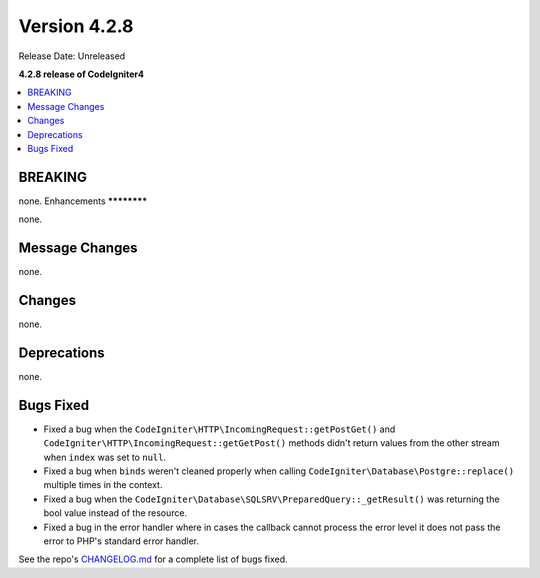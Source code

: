 Version 4.2.8
#############

Release Date: Unreleased

**4.2.8 release of CodeIgniter4**

.. contents::
    :local:
    :depth: 2

BREAKING
********

none.
Enhancements
************

none.

Message Changes
***************

none.

Changes
*******

none.

Deprecations
************

none.

Bugs Fixed
**********

- Fixed a bug when the ``CodeIgniter\HTTP\IncomingRequest::getPostGet()`` and ``CodeIgniter\HTTP\IncomingRequest::getGetPost()`` methods didn't return values from the other stream when ``index`` was set to ``null``.
- Fixed a bug when ``binds`` weren't cleaned properly when calling ``CodeIgniter\Database\Postgre::replace()`` multiple times in the context.
- Fixed a bug when the ``CodeIgniter\Database\SQLSRV\PreparedQuery::_getResult()`` was returning the bool value instead of the resource.
- Fixed a bug in the error handler where in cases the callback cannot process the error level it does not pass the error to PHP's standard error handler.

See the repo's `CHANGELOG.md <https://github.com/codeigniter4/CodeIgniter4/blob/develop/CHANGELOG.md>`_ for a complete list of bugs fixed.
